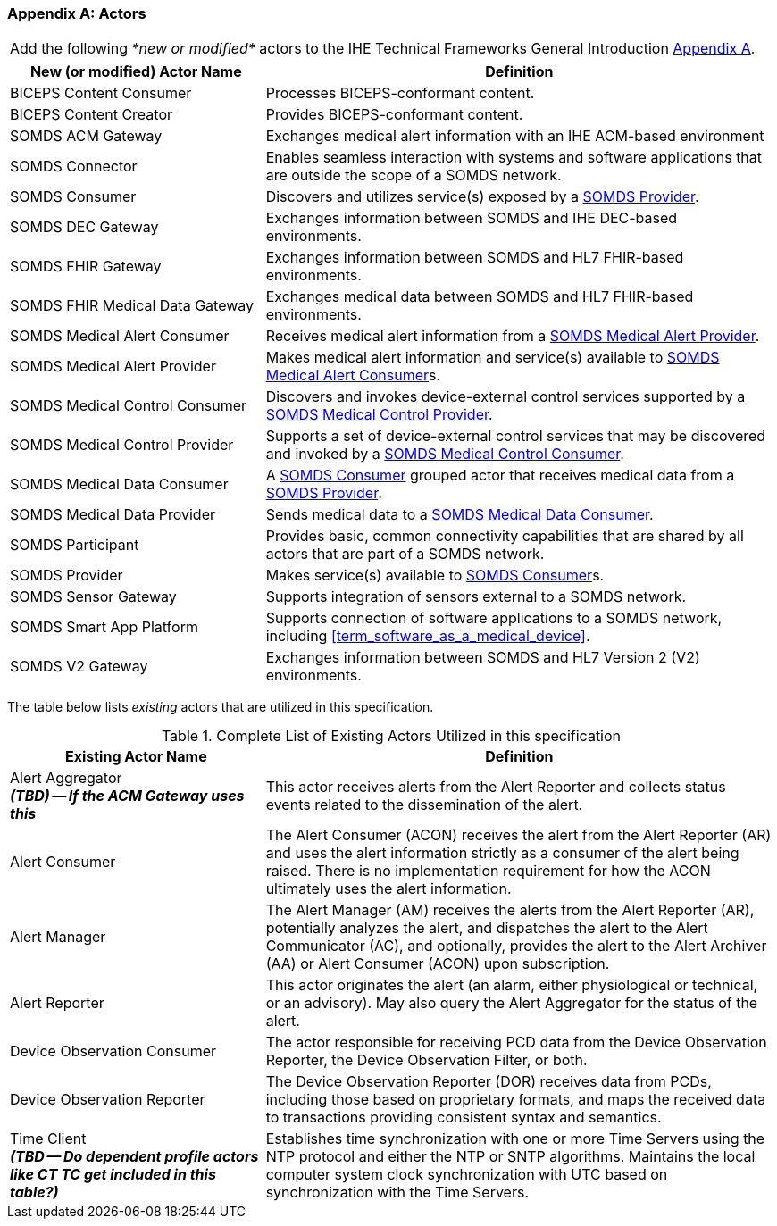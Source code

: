 
[appendix#vol0_appendix_a_actors,sdpi_offset=A]
=== Actors

[%noheader]
[%autowidth]
[cols="1"]
|===
|Add the following _*new or modified*_ actors to the IHE Technical Frameworks General Introduction https://profiles.ihe.net/GeneralIntro/ch-A.html[Appendix A].
|===

////
#TODO: ADD "summary_" TO THESE DEFINITIONS OR KEEP THEM AS IS; IF WE ADDED summary_ THEN THE MAIN REFERENCE WOULD BE TO THE PROFILE IN WHICH THEY ARE USED BUT AN ACTOR MAY BE USED IN MULTIPLE PROFILES ...#
////

[cols="1,2"]
|===
|New (or modified) Actor Name |Definition

|[[actor_biceps_content_consumer,BICEPS Content Consumer]] BICEPS Content Consumer

|Processes BICEPS-conformant content.

|[[actor_biceps_content_creator,BICEPS Content Creator]] BICEPS Content Creator

|Provides BICEPS-conformant content.

|[[actor_somds_acm_gateway,SOMDS ACM Gateway]] SOMDS ACM Gateway

|Exchanges medical alert information with an IHE ACM-based environment

|[[actor_somds_connector,SOMDS Connector]] SOMDS Connector

|Enables seamless interaction with systems and software applications that are outside the scope of a SOMDS network.

|[[actor_somds_consumer,SOMDS Consumer]] SOMDS Consumer

|Discovers and utilizes service(s) exposed by a <<actor_somds_provider>>.

|[[actor_somds_dec_gateway,SOMDS DEC Gateway]] SOMDS DEC Gateway

|Exchanges information between SOMDS and IHE DEC-based environments.

|[[actor_somds_fhir_gateway,SOMDS FHIR Gateway]] SOMDS FHIR Gateway

|Exchanges information between SOMDS and HL7 FHIR-based environments.

|[[actor_somds_fhir_medical_data_gateway,SOMDS FHIR Medical Data Gateway]] SOMDS FHIR Medical Data Gateway

|Exchanges medical data between SOMDS and HL7 FHIR-based environments.

|[[actor_somds_medical_alert_consumer,SOMDS Medical Alert Consumer]] SOMDS Medical Alert Consumer

|Receives medical alert information from a <<actor_somds_medical_alert_provider>>.

|[[actor_somds_medical_alert_provider,SOMDS Medical Alert Provider]] SOMDS Medical Alert Provider

|Makes medical alert information and service(s) available to <<actor_somds_medical_alert_consumer>>s.

|[[actor_somds_medical_control_consumer,SOMDS Medical Control Consumer]] SOMDS Medical Control Consumer

|Discovers and invokes device-external control services supported by a
<<actor_somds_medical_control_provider>>.

|[[actor_somds_medical_control_provider,SOMDS Medical Control Provider]] SOMDS Medical Control Provider

|Supports a set of device-external control services that may be discovered and invoked by a <<actor_somds_medical_control_consumer>>.

|[[actor_somds_medical_data_consumer,SOMDS Medical Data Consumer]] SOMDS Medical Data Consumer

|A <<actor_somds_consumer>> grouped actor that receives medical data from a <<actor_somds_provider>>.

|[[actor_somds_medical_data_provider,SOMDS Medical Data Provider]] SOMDS Medical Data Provider

|Sends medical data to a <<actor_somds_medical_data_consumer>>.

|[[actor_somds_participant,SOMDS Participant]] SOMDS Participant

|Provides basic, common connectivity capabilities that are shared by all actors that are part of a SOMDS network.

|[[actor_somds_provider,SOMDS Provider]] SOMDS Provider

|Makes service(s) available to <<actor_somds_consumer>>s.


|[[actor_somds_sensor_gateway,SOMDS Sensor Gateway]] SOMDS Sensor Gateway

|Supports integration of sensors external to a SOMDS network.

|[[actor_somds_smart_app_platform,SOMDS Smart App Platform]] SOMDS Smart App Platform

|Supports connection of software applications to a SOMDS network, including <<term_software_as_a_medical_device>>.

|[[actor_somds_v2_gateway,SOMDS V2 Gateway]] SOMDS V2 Gateway

|Exchanges information between SOMDS and HL7 Version 2 (V2) environments.

|===

The table below lists _existing_ actors that are utilized in this specification.

////
#TODO: VERIFY THAT THE GATEWAY ACTORS ARE FULLY ACCOUNTED FOR + ANY ADDITIONAL DEPENDENT ACTORS#
////

.Complete List of Existing Actors Utilized in this specification
[cols="1,2"]
|===
|Existing Actor Name |Definition

|[[actor_alert_aggregator,Alert Aggregator]] Alert Aggregator  +
*_(TBD) -- If the ACM Gateway uses this_*
| This actor receives alerts from the Alert Reporter and collects status events related to the dissemination of the alert.

|[[actor_alert_consumer,Alert Consumer]] Alert Consumer
| The Alert Consumer (ACON) receives the alert from the Alert Reporter (AR) and uses the alert information strictly as a consumer of the alert being raised.  There is no implementation requirement for how the ACON ultimately uses the alert information.

|[[actor_alert_manager,Alert Manager]] Alert Manager
| The Alert Manager (AM) receives the alerts from the Alert Reporter (AR), potentially analyzes the alert, and dispatches the alert to the Alert Communicator (AC), and optionally, provides the alert to the Alert Archiver (AA) or Alert Consumer (ACON) upon subscription.

|[[actor_alert_reporter,Alert Reporter]] Alert Reporter
| This actor originates the alert (an alarm, either physiological or technical, or an advisory). May also query the Alert Aggregator for the status of the alert.

|[[actor_device_observation_consumer,Device Observation Consumer]] Device Observation Consumer
| The actor responsible for receiving PCD data from the Device Observation Reporter, the Device Observation Filter, or both.

|[[actor_device_observation_reporter,Device Observation Reporter]] Device Observation Reporter
| The Device Observation Reporter (DOR) receives data from PCDs, including those based on proprietary formats, and maps the received data to transactions providing consistent syntax and semantics.


| Time Client +
*_(TBD -- Do dependent profile actors like CT TC get included in this table?)_*
| Establishes time synchronization with one or more Time Servers using the NTP protocol and either the NTP or SNTP algorithms.  Maintains the local computer system clock synchronization with UTC based on synchronization with the Time Servers.

|===
